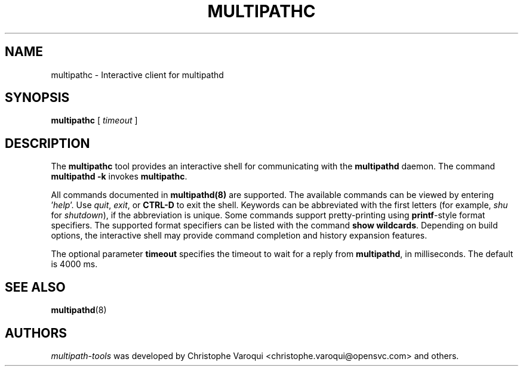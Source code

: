.\" ----------------------------------------------------------------------------
.\" Update the date below if you make any significant change.
.\" Make sure there are no errors with:
.\" groff -z -wall -b -e -t multipathd/multipathd.8
.\"
.\" ----------------------------------------------------------------------------
.
.TH MULTIPATHC 8 2022-09-03 Linux
.
.
.\" ----------------------------------------------------------------------------
.SH NAME
.\" ----------------------------------------------------------------------------
.
multipathc \- Interactive client for multipathd
.
.
.\" ----------------------------------------------------------------------------
.SH SYNOPSIS
.\" ----------------------------------------------------------------------------
.
.B multipathc 
.RB [\|
.IR timeout
.RB \|]
.
.
.\" ----------------------------------------------------------------------------
.SH DESCRIPTION
.\" ----------------------------------------------------------------------------
.
The \fBmultipathc\fR tool provides an interactive shell for communicating
with the \fBmultipathd\fR daemon.
The command \fBmultipathd -k\fR invokes \fBmultipathc\fR.
.P
All commands documented in \fBmultipathd(8)\fR are supported.
The available commands can be viewed by entering '\fIhelp\fR'.
Use \fIquit\fR, \fIexit\fR, or \fBCTRL-D\fR to exit the shell.
Keywords can be abbreviated with the first letters (for example,
\fIshu\fR for \fIshutdown\fR), if the abbreviation is unique.
Some commands support pretty-printing
using \fBprintf\fR-style format specifiers. The supported format specifiers
can be listed with the command \fBshow wildcards\fR.
Depending on build options, the interactive shell
may provide command completion and history expansion features.
.P
The optional parameter \fBtimeout\fR specifies the timeout to wait for
a reply from \fBmultipathd\fR, in milliseconds. The default is 4000 ms.
.
.
.\" ----------------------------------------------------------------------------
.SH "SEE ALSO"
.\" ----------------------------------------------------------------------------
.
.BR multipathd (8)
.
.
.\" ----------------------------------------------------------------------------
.SH AUTHORS
.\" ----------------------------------------------------------------------------
.
\fImultipath-tools\fR was developed by Christophe Varoqui
<christophe.varoqui@opensvc.com> and others.
.\" EOF
